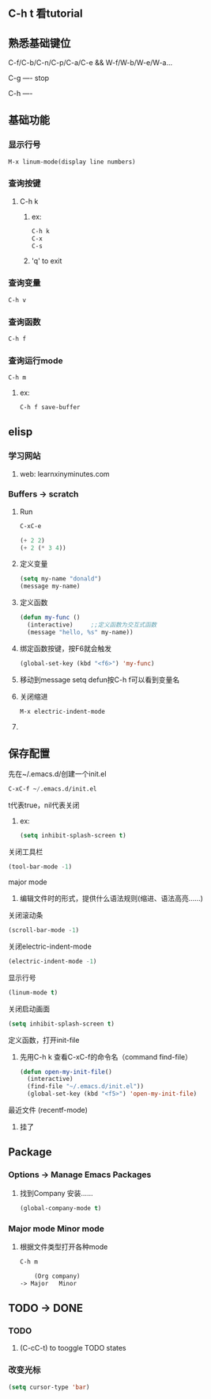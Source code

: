 * 
** C-h t 看tutorial
** 熟悉基础键位
***** C-f/C-b/C-n/C-p/C-a/C-e && W-f/W-b/W-e/W-a...
***** C-g ---- stop
***** C-h ---- 
***** 
** 基础功能
*** 显示行号
#+BEGIN_SRC emacs-lisp
M-x linum-mode(display line numbers)
#+END_SRC
*** 查询按键
**** C-h k
***** ex: 
#+BEGIN_SRC emacs-lisp
C-h k
C-x
C-s
#+END_SRC
***** 'q' to exit
*** 查询变量
#+BEGIN_SRC emacs-lisp
C-h v
#+END_SRC
*** 查询函数
#+BEGIN_SRC emacs-lisp
C-h f
#+END_SRC
*** 查询运行mode
#+BEGIN_SRC emacs-lisp
C-h m
#+END_SRC
***** ex:
#+BEGIN_SRC emacs-lisp
C-h f save-buffer
#+END_SRC
*** 
** elisp 
*** 学习网站
***** web: learnxinyminutes.com
*** Buffers -> *scratch*
**** Run
#+BEGIN_SRC emacs-lisp
C-xC-e
#+END_SRC
#+BEGIN_SRC emacs-lisp
(+ 2 2)
(+ 2 (* 3 4))
#+END_SRC
**** 定义变量
#+BEGIN_SRC emacs-lisp
(setq my-name "donald")
(message my-name)
#+END_SRC
**** 定义函数
#+BEGIN_SRC emacs-lisp
(defun my-func ()
  (interactive)		;;定义函数为交互式函数
  (message "hello, %s" my-name))
#+END_SRC
**** 绑定函数按键，按F6就会触发
#+BEGIN_SRC emacs-lisp
(global-set-key (kbd "<f6>") 'my-func)
#+END_SRC
**** 移动到message setq defun按C-h f可以看到变量名
**** 关闭缩进
#+BEGIN_SRC emacs-lisp
M-x electric-indent-mode
#+END_SRC
**** 
** 保存配置
**** 先在~/.emacs.d/创建一个init.el
#+BEGIN_SRC emacs-lisp
C-xC-f ~/.emacs.d/init.el
#+END_SRC
**** t代表true，nil代表关闭
****** ex:
#+BEGIN_SRC emacs-lisp
(setq inhibit-splash-screen t)
#+END_SRC


**** 关闭工具栏
#+BEGIN_SRC emacs-lisp
(tool-bar-mode -1)
#+END_SRC
**** major mode
***** 编辑文件时的形式，提供什么语法规则(缩进、语法高亮……)
**** 关闭滚动条
#+BEGIN_SRC emacs-lisp
(scroll-bar-mode -1)
#+END_SRC
**** 关闭electric-indent-mode
#+BEGIN_SRC emacs-lisp
(electric-indent-mode -1)
#+END_SRC
**** 显示行号
#+BEGIN_SRC emacs-lisp
(linum-mode t)
#+END_SRC
**** 关闭启动画面
#+BEGIN_SRC emacs-lisp
(setq inhibit-splash-screen t)
#+END_SRC
**** 定义函数，打开init-file
***** 先用C-h k 查看C-xC-f的命令名（command find-file）
#+BEGIN_SRC emacs-lisp
(defun open-my-init-file()
  (interactive)
  (find-file "~/.emacs.d/init.el"))
  (global-set-key (kbd "<f5>") 'open-my-init-file)
#+END_SRC
**** 最近文件 (recentf-mode)
***** 挂了
*** 
** Package
*** Options -> Manage Emacs Packages
**** 找到Company 安装……
#+BEGIN_SRC emacs-lisp
(global-company-mode t)
#+END_SRC
*** Major mode Minor mode
**** 根据文件类型打开各种mode
#+BEGIN_SRC emacs-lisp
C-h m
#+END_SRC
#+BEGIN_SRC emacs-lisp
    (Org company)
-> Major   Minor
#+END_SRC
*** 
** TODO -> DONE 
*** TODO
***** (C-cC-t) to tooggle TODO states
*** 改变光标
#+BEGIN_SRC emacs-lisp
(setq cursor-type 'bar)
#+END_SRC
*** 

